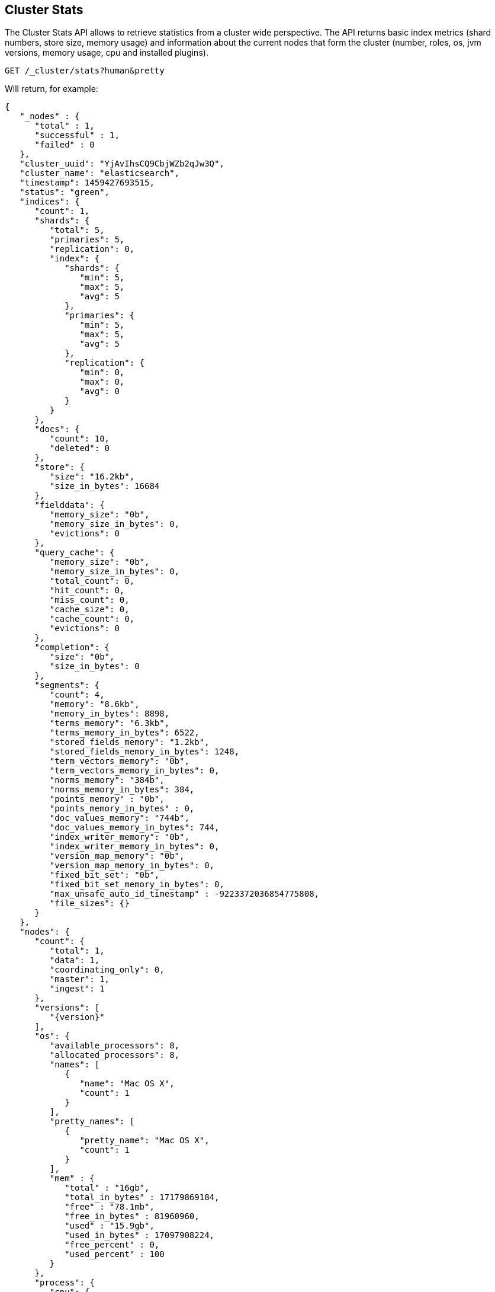 [[cluster-stats]]
== Cluster Stats

The Cluster Stats API allows to retrieve statistics from a cluster wide perspective.
The API returns basic index metrics (shard numbers, store size, memory usage) and
information about the current nodes that form the cluster (number, roles, os, jvm
versions, memory usage, cpu and installed plugins).

[source,js]
--------------------------------------------------
GET /_cluster/stats?human&pretty
--------------------------------------------------
// CONSOLE
// TEST[setup:twitter]

Will return, for example:
["source","js",subs="attributes,callouts"]
--------------------------------------------------
{
   "_nodes" : {
      "total" : 1,
      "successful" : 1,
      "failed" : 0
   },
   "cluster_uuid": "YjAvIhsCQ9CbjWZb2qJw3Q",
   "cluster_name": "elasticsearch",
   "timestamp": 1459427693515,
   "status": "green",
   "indices": {
      "count": 1,
      "shards": {
         "total": 5,
         "primaries": 5,
         "replication": 0,
         "index": {
            "shards": {
               "min": 5,
               "max": 5,
               "avg": 5
            },
            "primaries": {
               "min": 5,
               "max": 5,
               "avg": 5
            },
            "replication": {
               "min": 0,
               "max": 0,
               "avg": 0
            }
         }
      },
      "docs": {
         "count": 10,
         "deleted": 0
      },
      "store": {
         "size": "16.2kb",
         "size_in_bytes": 16684
      },
      "fielddata": {
         "memory_size": "0b",
         "memory_size_in_bytes": 0,
         "evictions": 0
      },
      "query_cache": {
         "memory_size": "0b",
         "memory_size_in_bytes": 0,
         "total_count": 0,
         "hit_count": 0,
         "miss_count": 0,
         "cache_size": 0,
         "cache_count": 0,
         "evictions": 0
      },
      "completion": {
         "size": "0b",
         "size_in_bytes": 0
      },
      "segments": {
         "count": 4,
         "memory": "8.6kb",
         "memory_in_bytes": 8898,
         "terms_memory": "6.3kb",
         "terms_memory_in_bytes": 6522,
         "stored_fields_memory": "1.2kb",
         "stored_fields_memory_in_bytes": 1248,
         "term_vectors_memory": "0b",
         "term_vectors_memory_in_bytes": 0,
         "norms_memory": "384b",
         "norms_memory_in_bytes": 384,
         "points_memory" : "0b",
         "points_memory_in_bytes" : 0,
         "doc_values_memory": "744b",
         "doc_values_memory_in_bytes": 744,
         "index_writer_memory": "0b",
         "index_writer_memory_in_bytes": 0,
         "version_map_memory": "0b",
         "version_map_memory_in_bytes": 0,
         "fixed_bit_set": "0b",
         "fixed_bit_set_memory_in_bytes": 0,
         "max_unsafe_auto_id_timestamp" : -9223372036854775808,
         "file_sizes": {}
      }
   },
   "nodes": {
      "count": {
         "total": 1,
         "data": 1,
         "coordinating_only": 0,
         "master": 1,
         "ingest": 1
      },
      "versions": [
         "{version}"
      ],
      "os": {
         "available_processors": 8,
         "allocated_processors": 8,
         "names": [
            {
               "name": "Mac OS X",
               "count": 1
            }
         ],
         "pretty_names": [
            {
               "pretty_name": "Mac OS X",
               "count": 1
            }
         ],
         "mem" : {
            "total" : "16gb",
            "total_in_bytes" : 17179869184,
            "free" : "78.1mb",
            "free_in_bytes" : 81960960,
            "used" : "15.9gb",
            "used_in_bytes" : 17097908224,
            "free_percent" : 0,
            "used_percent" : 100
         }
      },
      "process": {
         "cpu": {
            "percent": 9
         },
         "open_file_descriptors": {
            "min": 268,
            "max": 268,
            "avg": 268
         }
      },
      "jvm": {
         "max_uptime": "13.7s",
         "max_uptime_in_millis": 13737,
         "versions": [
            {
               "version": "1.8.0_74",
               "vm_name": "Java HotSpot(TM) 64-Bit Server VM",
               "vm_version": "25.74-b02",
               "vm_vendor": "Oracle Corporation",
               "count": 1
            }
         ],
         "mem": {
            "heap_used": "57.5mb",
            "heap_used_in_bytes": 60312664,
            "heap_max": "989.8mb",
            "heap_max_in_bytes": 1037959168
         },
         "threads": 90
      },
      "fs": {
         "total": "200.6gb",
         "total_in_bytes": 215429193728,
         "free": "32.6gb",
         "free_in_bytes": 35064553472,
         "available": "32.4gb",
         "available_in_bytes": 34802409472
      },
      "plugins": [
        {
          "name": "analysis-icu",
          "version": "{version}",
          "description": "The ICU Analysis plugin integrates Lucene ICU module into elasticsearch, adding ICU relates analysis components.",
          "classname": "org.elasticsearch.plugin.analysis.icu.AnalysisICUPlugin",
          "has_native_controller": false
        },
        {
          "name": "ingest-geoip",
          "version": "{version}",
          "description": "Ingest processor that uses looksup geo data based on ip adresses using the Maxmind geo database",
          "classname": "org.elasticsearch.ingest.geoip.IngestGeoIpPlugin",
          "has_native_controller": false
        },
        {
          "name": "ingest-user-agent",
          "version": "{version}",
          "description": "Ingest processor that extracts information from a user agent",
          "classname": "org.elasticsearch.ingest.useragent.IngestUserAgentPlugin",
          "has_native_controller": false
        },
        ...
      ],
      "network_types": {
        ...
      },
      "discovery_types": {
        ...
      }
   }
}
--------------------------------------------------
// TESTRESPONSE[s/"plugins": \[[^\]]*\]/"plugins": $body.$_path/]
// TESTRESPONSE[s/"network_types": \{[^\}]*\}/"network_types": $body.$_path/]
// TESTRESPONSE[s/"discovery_types": \{[^\}]*\}/"discovery_types": $body.$_path/]
// TESTRESPONSE[s/: (\-)?[0-9]+/: $body.$_path/]
// TESTRESPONSE[s/: "[^"]*"/: $body.$_path/]
// These replacements do a few things:
// 1. Ignore the contents of the `plugins` object because we don't know all of
//    the plugins that will be in it. And because we figure folks don't need to
//    see an exhaustive list anyway.
// 2. Similarly, ignore the contents of `network_types` and `discovery_types`.
// 3. All of the numbers and strings on the right hand side of *every* field in
//    the response are ignored. So we're really only asserting things about the
//    the shape of this response, not the values in it.

This API can be restricted to a subset of the nodes using the `?nodeId`
parameter, which accepts <<cluster-nodes,node filters>>:

[source,js]
--------------------------------------------------
GET /_cluster/stats?nodeId=node1,node*,master:false
--------------------------------------------------
// CONSOLE
